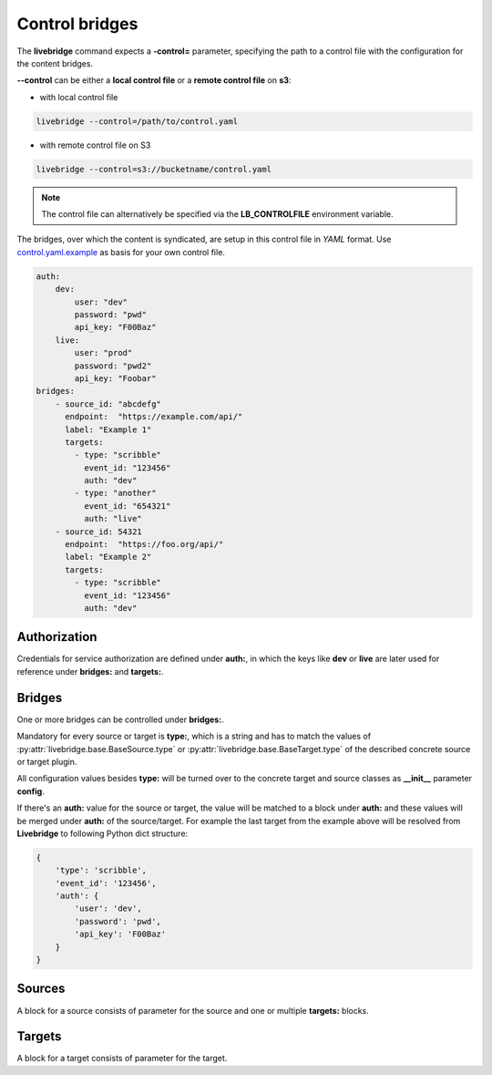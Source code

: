 .. _control:

Control bridges
===============

The **livebridge** command expects a **-control=** parameter, specifying the path to a control file with the \
configuration for the content bridges.

**--control** can be either a **local control file** or a **remote control file** on **s3**:

* with local control file

.. code-block:: bash

    livebridge --control=/path/to/control.yaml

* with remote control file on S3

.. code-block:: bash

    livebridge --control=s3://bucketname/control.yaml

.. note::
  The control file can alternatively be specified via the **LB_CONTROLFILE** environment variable.


The bridges, over which the content is syndicated, are setup in this control file in *YAML* format. Use \
`control.yaml.example`_ as basis for your own control file.

.. code-block:: yaml

    auth:
        dev:
            user: "dev"
            password: "pwd"
            api_key: "F00Baz"
        live:
            user: "prod"
            password: "pwd2"
            api_key: "Foobar"
    bridges:
        - source_id: "abcdefg"
          endpoint:  "https://example.com/api/"
          label: "Example 1"
          targets:
            - type: "scribble"
              event_id: "123456"
              auth: "dev"
            - type: "another"
              event_id: "654321"
              auth: "live"
        - source_id: 54321
          endpoint:  "https://foo.org/api/"
          label: "Example 2"
          targets:
            - type: "scribble"
              event_id: "123456"
              auth: "dev"

Authorization
-------------
    
Credentials for service authorization are defined under **auth:**, in which the keys \
like **dev** or **live** are later used for reference under **bridges:** and **targets:**. 

Bridges
-------

One or more bridges can be controlled under **bridges:**.

Mandatory for every source or target is **type:**, which is a string and has to match the values \
of :py:attr:`livebridge.base.BaseSource.type` or :py:attr:`livebridge.base.BaseTarget.type` of the \
described concrete source or target plugin.

All configuration values besides **type:** will be turned over to the concrete target and source classes as \
**__init__** parameter **config**.

If there's an **auth:** value for the source or target, the value will be matched to a block under **auth:** \
and these values will be merged under **auth:** of the source/target. For example the last target from the example above will be \
resolved from **Livebridge** to following Python dict structure:

.. code-block:: python 

    { 
        'type': 'scribble',
        'event_id': '123456',
        'auth': {
            'user': 'dev',
            'password': 'pwd',
            'api_key': 'F00Baz'
        }
    }

Sources
-------

A block for a source consists of parameter for the source and one or multiple **targets:** blocks.

Targets
-------

A block for a target consists of parameter for the target.

.. _`control.yaml.example`: https://github.com/dpa-newslab/livebridge/blob/master/control.yaml.example
